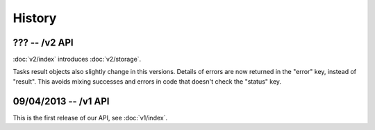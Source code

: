 History
=======

??? -- /v2 API
--------------

:doc:`v2/index` introduces :doc:`v2/storage`.

Tasks result objects also slightly change in this versions. Details of errors
are now returned in the "error" key, instead of "result". This avoids mixing
successes and errors in code that doesn't check the "status" key.

09/04/2013 -- /v1 API
---------------------

This is the first release of our API, see :doc:`v1/index`.


